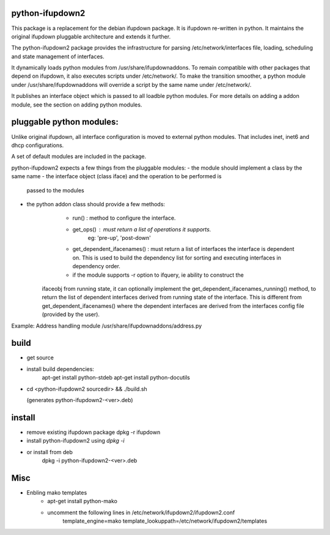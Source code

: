 python-ifupdown2
================

This package is a replacement for the debian ifupdown package.
It is ifupdown re-written in python. It maintains the original ifupdown
pluggable architecture and extends it further.

The python-ifupdown2 package provides the infrastructure for
parsing /etc/network/interfaces file, loading, scheduling and state
management of interfaces.

It dynamically loads python modules from /usr/share/ifupdownaddons.
To remain compatible with other packages that depend on ifupdown,
it also executes scripts under /etc/network/.
To make the transition smoother, a python module under
/usr/share/ifupdownaddons will override a script by the same name under
/etc/network/.

It publishes an interface object which is passed to all loadble python
modules. For more details on adding a addon module, see the section on
adding python modules.


pluggable python modules:
=========================
Unlike original ifupdown, all interface configuration is moved to external
python modules. That includes inet, inet6 and dhcp configurations.

A set of default modules are included in the package.

python-ifupdown2 expects a few things from the pluggable modules:
- the module should implement a class by the same name
- the interface object (class iface) and the operation to be performed is
  passed to the modules
- the python addon class should provide a few methods:
	- run() : method to configure the interface.
	- get_ops() : must return a list of operations it supports.
		eg: 'pre-up', 'post-down'
	- get_dependent_ifacenames() : must return a list of interfaces the
	  interface is dependent on. This is used to build the dependency list
	  for sorting and executing interfaces in dependency order.
	- if the module supports -r option to ifquery, ie ability to construct the
      ifaceobj from running state, it can optionally implement the
      get_dependent_ifacenames_running() method, to return the list of
      dependent interfaces derived from running state of the interface.
      This is different from get_dependent_ifacenames() where the dependent
      interfaces are derived from the interfaces config file (provided by the
      user).

Example: Address handling module /usr/share/ifupdownaddons/address.py


build
=====
- get source

- install build dependencies:
    apt-get install python-stdeb
    apt-get install python-docutils

- cd <python-ifupdown2 sourcedir> && ./build.sh

  (generates python-ifupdown2-<ver>.deb)

install
=======

- remove existing ifupdown package
  dpkg -r ifupdown

- install python-ifupdown2 using `dpkg -i`

- or install from deb
    dpkg -i python-ifupdown2-<ver>.deb


Misc
====
- Enbling mako templates
    * apt-get install python-mako
    * uncomment the following lines in /etc/network/ifupdown2/ifupdown2.conf
        template_engine=mako
        template_lookuppath=/etc/network/ifupdown2/templates
